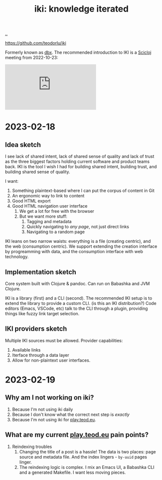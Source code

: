 :PROPERTIES:
:ID: b57bc14e-0a1b-49b0-a745-23c605414ba0
:END:
#+TITLE: iki: knowledge iterated

[[file:..][..]]

https://github.com/teodorlu/iki

Formerly known as [[id:f4762ab2-c1e5-4b90-9e59-be3ad6e6eafd][dbx]].
The recommended introduction to IKI is a [[id:1b1a3e02-9247-496e-b70f-2aee1251d1ff][Scicloj]] meeting from 2022-10-23:

#+BEGIN_EXPORT html
<iframe class="youtube-video" src="https://www.youtube.com/embed/JSMcK5strRo?start=616" title="YouTube video player" frameborder="0" allow="accelerometer; autoplay; clipboard-write; encrypted-media; gyroscope; picture-in-picture; web-share" allowfullscreen></iframe>
#+END_EXPORT

* 2023-02-18
** Idea sketch
I see lack of shared intent, lack of shared sense of quality and lack of trust as the three biggest factors holding current software and product teams back.
IKI is the tool I wish I had for building shared intent, building trust, and building shared sense of quality.

I want:

1. Something plaintext-based where I can put the corpus of content in Git
2. An ergonomic way to link to content
3. Good HTML export
4. Good HTML navigation user interface
   1. We get a lot for free with the browser
   2. But we want more stuff:
      1. Tagging and metadata
      2. Quickly navigating to /any page/, not just direct links
      3. Navigating to a random page

IKI leans on two narrow waists: everything is a file (creating centric), and the web (consumption centric).
We support extending the creation interface by progreamming with data, and the consumption interface with web technology.
** Implementation sketch
Core system built with Clojure & pandoc.
Can run on Babashka and JVM Clojure.

IKI is a library (first) and a CLI (second).
The recommended IKI setup is to extend the library to provide a custom CLI.
(is this an IKI distribution?)
Code editors (Emacs, VSCode, etc) talk to the CLI through a plugin, providing things like fuzzy link target selection.
** IKI providers sketch
Multiple IKI sources must be allowed.
Provider capabilities:

1. Available links
2. Iterface through a data layer
3. Allow for non-plaintext user interfaces.
* 2023-02-19
** Why am I not working on iki?
1. Because I'm not using iki daily
2. Because I don't know what the correct next step is /exactly/
3. Because I'm not using iki for [[id:0c9bef25-85ef-48e8-b4fd-d60160f177ec][play.teod.eu]].
** What are my current [[id:0c9bef25-85ef-48e8-b4fd-d60160f177ec][play.teod.eu]] pain points?
1. Reindexing troubles
   1. Changing the title of a post is a hassle!
      The data is two places: page source and metadata file.
      And the index lingers - =by-uuid= pages linger.
   2. The reindexing logic is complex.
      I mix an Emacs UI, a Babashka CLI and a generated Makefile.
      I want less moving pieces.
